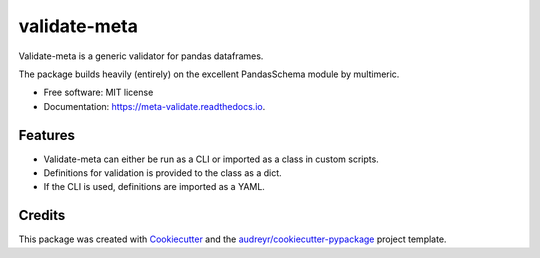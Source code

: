 =============
validate-meta
=============


.. image:: https://img.shields.io/pypi/v/meta_validate.svg
        :target: https://pypi.python.org/pypi/validate_meta

.. image:: https://img.shields.io/travis/gmc-norr/meta_validate.svg
        :target: https://travis-ci.com/gmc-norr/validate_meta

.. image:: https://readthedocs.org/projects/meta-validate/badge/?version=latest
        :target: https://meta-validate.readthedocs.io/en/latest/?version=latest
        :alt: Documentation Status




Validate-meta is a generic validator for pandas dataframes.

The package builds heavily (entirely) on the excellent PandasSchema module by multimeric.




* Free software: MIT license
* Documentation: https://meta-validate.readthedocs.io.


Features
--------
* Validate-meta can either be run as a CLI or imported as a class in custom scripts.
* Definitions for validation is provided to the class as a dict.
* If the CLI is used, definitions are imported as a YAML.

Credits
-------

This package was created with Cookiecutter_ and the `audreyr/cookiecutter-pypackage`_ project template.

.. _Cookiecutter: https://github.com/audreyr/cookiecutter
.. _`audreyr/cookiecutter-pypackage`: https://github.com/audreyr/cookiecutter-pypackage
